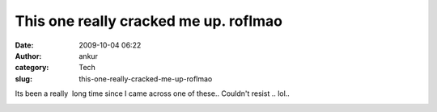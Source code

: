 This one really cracked me up. roflmao
######################################
:date: 2009-10-04 06:22
:author: ankur
:category: Tech
:slug: this-one-really-cracked-me-up-roflmao

Its been a really  long time since I came across one of these.. Couldn't
resist .. lol..

|Screenshot|

.. |Screenshot| image:: http://dodoincfedora.files.wordpress.com/2009/10/screenshot2.png?w=1024
   :target: http://dodoincfedora.wordpress.com/2009/10/04/this-one-really-cracked-me-up-roflmao/screenshot-2/
